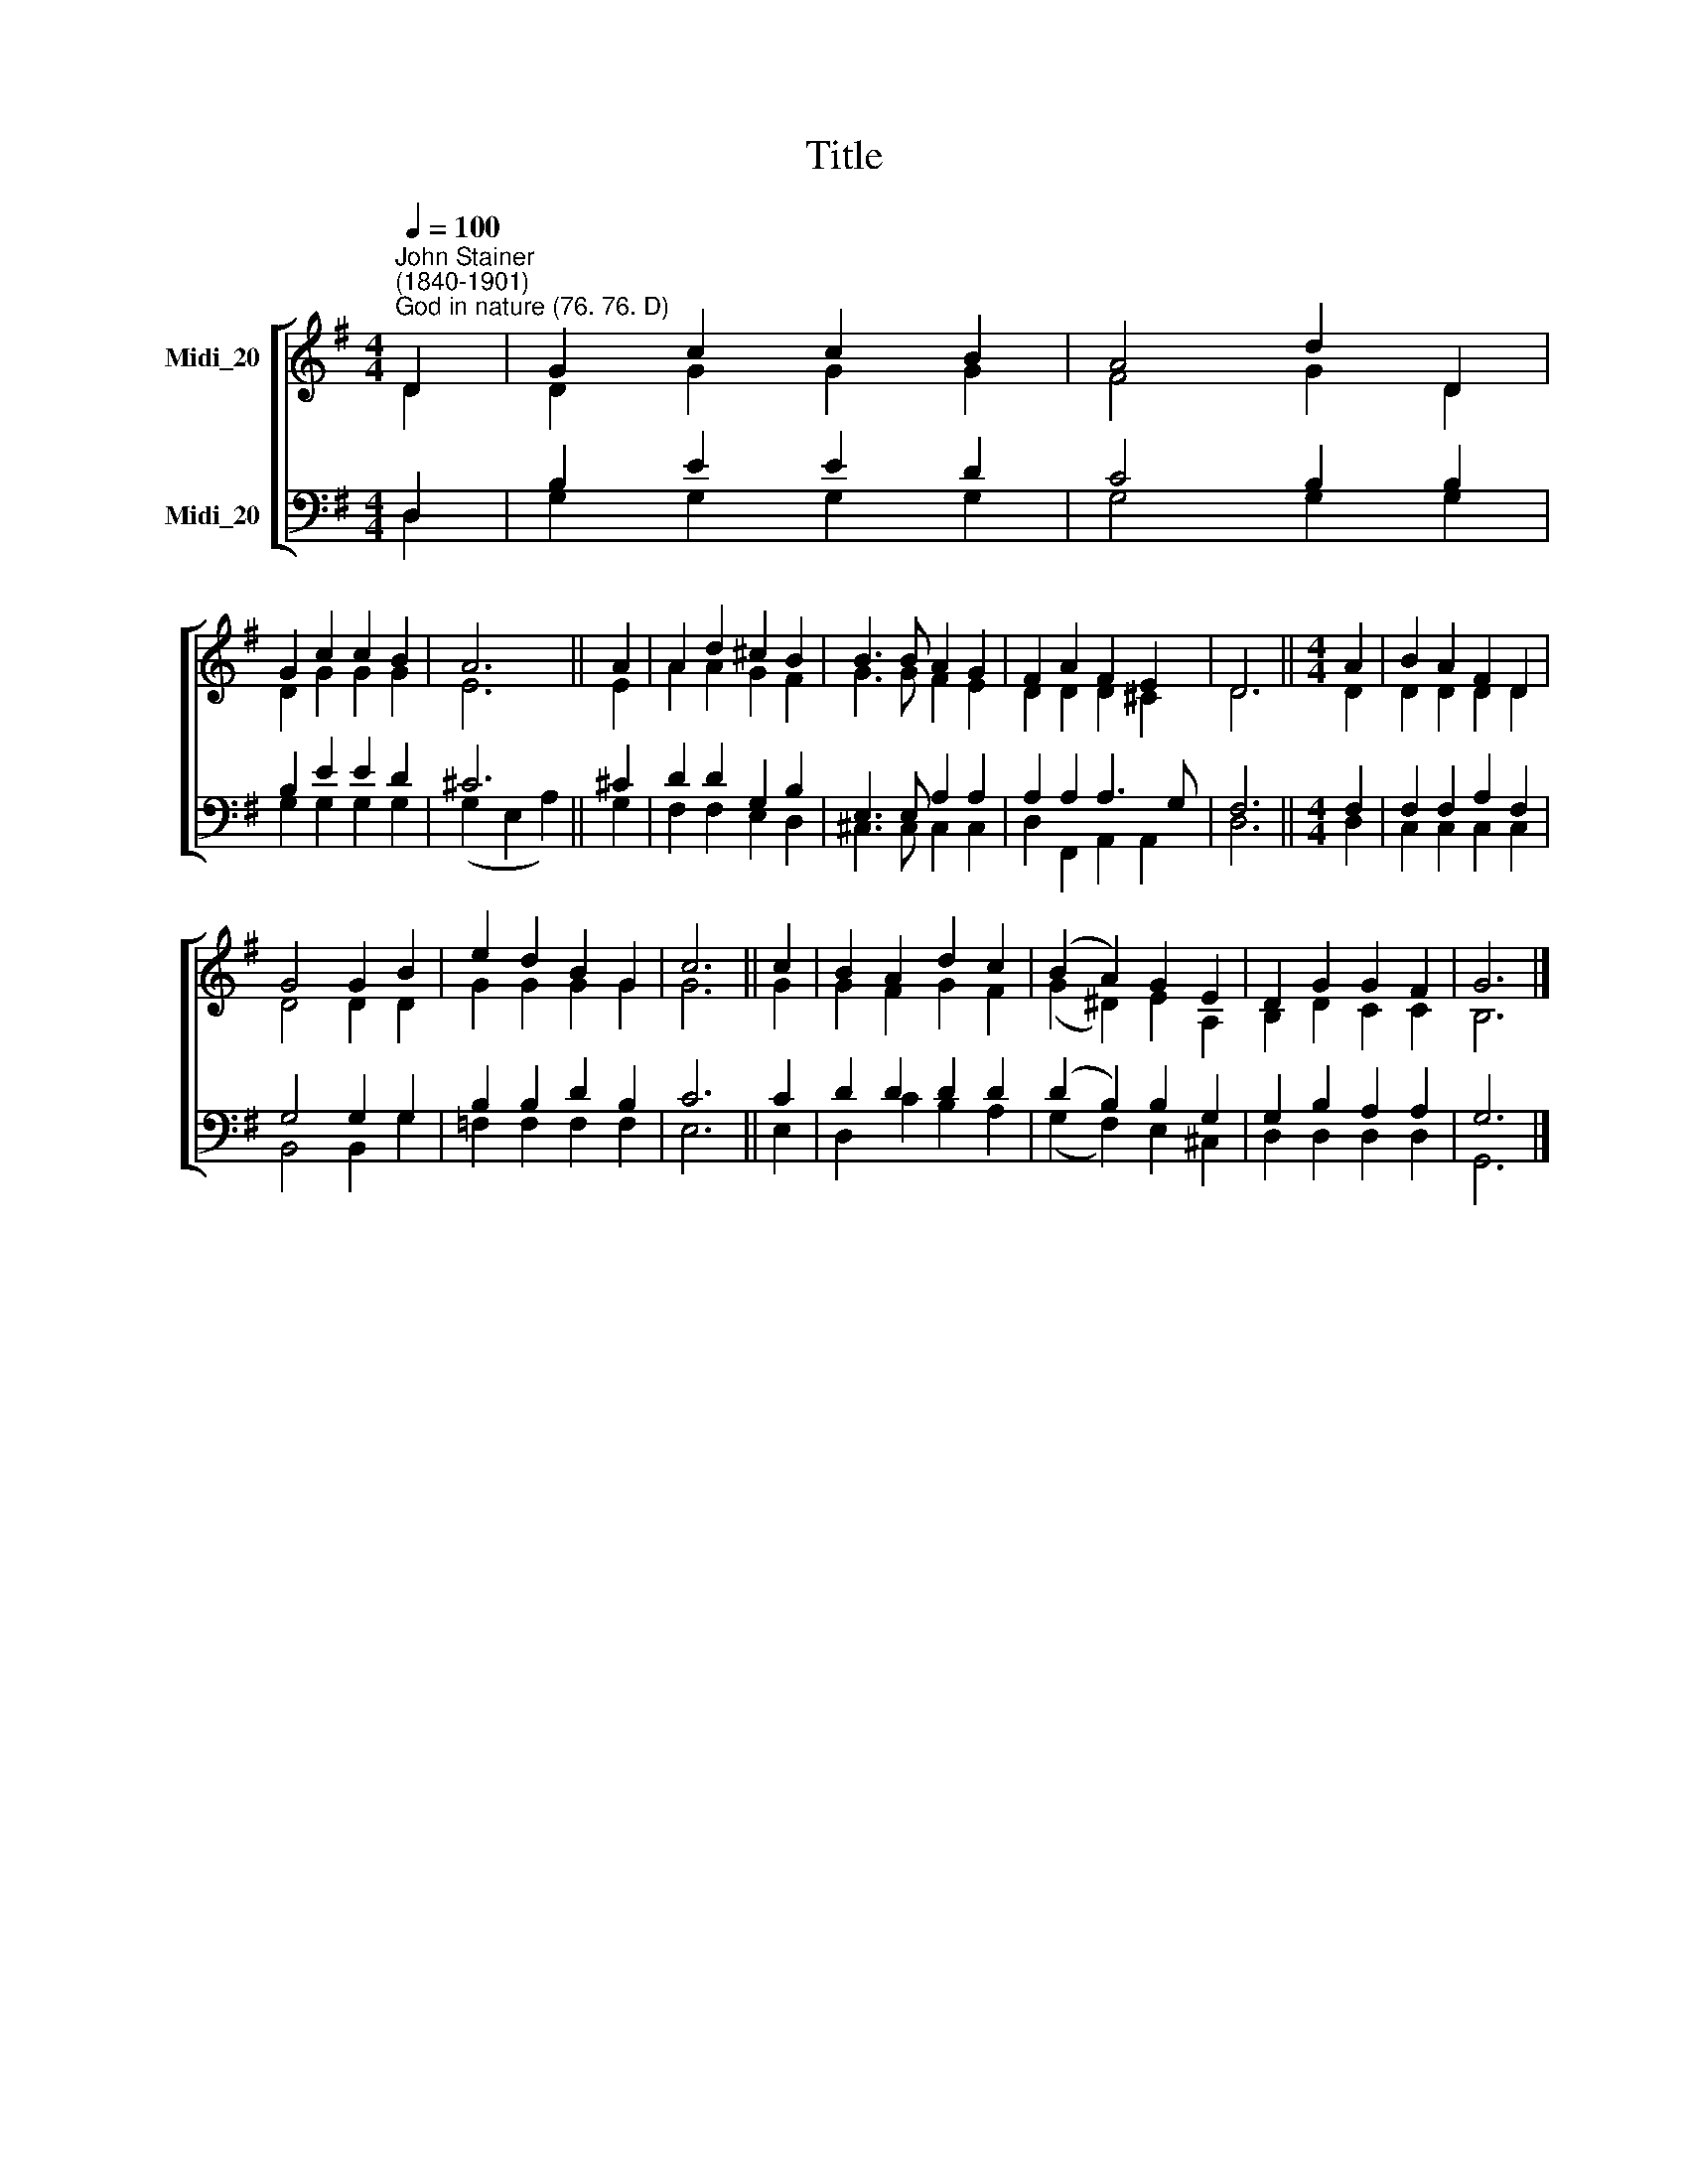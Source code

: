 X:1
T:Title
%%score [ ( 1 2 ) ( 3 4 ) ]
L:1/8
Q:1/4=100
M:4/4
K:G
V:1 treble nm="Midi_20" snm=" "
V:2 treble 
V:3 bass nm="Midi_20"
V:4 bass 
V:1
"^John Stainer\n(1840-1901)""^God in nature (76. 76. D)" D2 | G2 c2 c2 B2 | A4 d2 D2 | %3
 G2 c2 c2 B2 | A6 || A2 | A2 d2 ^c2 B2 | B3 B A2 G2 | F2 A2 F2 E2 | D6 ||[M:4/4] A2 | B2 A2 F2 D2 | %12
 G4 G2 B2 | e2 d2 B2 G2 | c6 || c2 | B2 A2 d2 c2 | (B2 A2) G2 E2 | D2 G2 G2 F2 | G6 |] %20
V:2
 D2 | D2 G2 G2 G2 | F4 G2 D2 | D2 G2 G2 G2 | E6 || E2 | A2 A2 G2 F2 | G3 G F2 E2 | D2 D2 D2 ^C2 | %9
 D6 ||[M:4/4] D2 | D2 D2 D2 D2 | D4 D2 D2 | G2 G2 G2 G2 | G6 || G2 | G2 F2 G2 F2 | %17
 (G2 ^D2) E2 A,2 | B,2 D2 C2 C2 | B,6 |] %20
V:3
 D,2 | B,2 E2 E2 D2 | C4 B,2 B,2 | B,2 E2 E2 D2 | ^C6 || ^C2 | D2 D2 G,2 B,2 | E,3 E, A,2 A,2 | %8
 A,2 A,2 A,3 G, | F,6 ||[M:4/4] F,2 | F,2 F,2 A,2 F,2 | G,4 G,2 G,2 | B,2 B,2 D2 B,2 | C6 || C2 | %16
 D2 D2 D2 D2 | (D2 B,2) B,2 G,2 | G,2 B,2 A,2 A,2 | G,6 |] %20
V:4
 D,2 | G,2 G,2 G,2 G,2 | G,4 G,2 G,2 | G,2 G,2 G,2 G,2 | (G,2 E,2 A,2) || G,2 | F,2 F,2 E,2 D,2 | %7
 ^C,3 C, C,2 C,2 | D,2 F,,2 A,,2 A,,2 | D,6 ||[M:4/4] D,2 | C,2 C,2 C,2 C,2 | B,,4 B,,2 G,2 | %13
 =F,2 F,2 F,2 F,2 | E,6 || E,2 | D,2 C2 B,2 A,2 | (G,2 F,2) E,2 ^C,2 | D,2 D,2 D,2 D,2 | G,,6 |] %20

